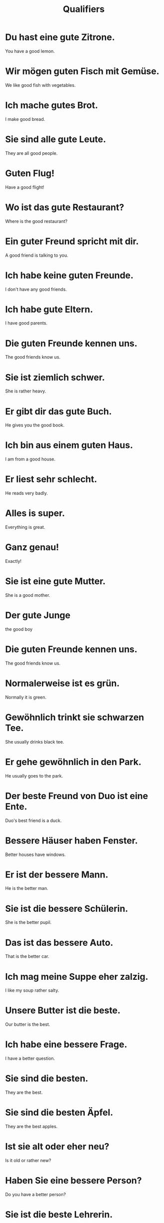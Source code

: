 #+TITLE: Qualifiers

* Du hast eine gute Zitrone.
You have a good lemon.

* Wir mögen guten Fisch mit Gemüse.
We like good fish with vegetables.

* Ich mache gutes Brot.
I make good bread.

* Sie sind alle gute Leute.
They are all good people.

* Guten Flug!
Have a good flight!

* Wo ist das gute Restaurant?
Where is the good restaurant?

* Ein guter Freund spricht mit dir.
A good friend is talking to you.

* Ich habe keine guten Freunde.
I don't have any good friends.

* Ich habe gute Eltern.
I have good parents.

* Die guten Freunde kennen uns.
The good friends know us.

* Sie ist ziemlich schwer.
She is rather heavy.

* Er gibt dir das gute Buch.
He gives you the good book.

* Ich bin aus einem guten Haus.
I am from a good house.

* Er liest sehr schlecht.
He reads very badly.

* Alles is super.
Everything is great.

* Ganz genau!
Exactly!

* Sie ist eine gute Mutter.
She is a good mother.

* Der gute Junge
the good boy

* Die guten Freunde kennen uns.
The good friends know us.

* Normalerweise ist es grün.
Normally it is green.

* Gewöhnlich trinkt sie schwarzen Tee.
She usually drinks black tee.

* Er gehe gewöhnlich in den Park.
He usually goes to the park.

* Der beste Freund von Duo ist eine Ente.
Duo's best friend is a duck.

* Bessere Häuser haben Fenster.
Better houses have windows.

* Er ist der bessere Mann.
He is the better man.

* Sie ist die bessere Schülerin.
She is the better pupil.

* Das ist das bessere Auto.
That is the better car.

* Ich mag meine Suppe eher zalzig.
I like my soup rather salty.

* Unsere Butter ist die beste.
Our butter is the best.

* Ich habe eine bessere Frage.
I have a better question.

* Sie sind die besten.
They are the best.

* Sie sind die besten Äpfel.
They are the best apples.

* Ist sie alt oder eher neu?
Is it old or rather new?

* Haben Sie eine bessere Person?
Do you have a better person?

* Sie ist die beste Lehrerin.
She is the best teacher.

* Sie ist die beste Ärztin in Deutschland.
She is the best doctor in Germany.

* Nein, normalerweise nicht.
No, normally not.
